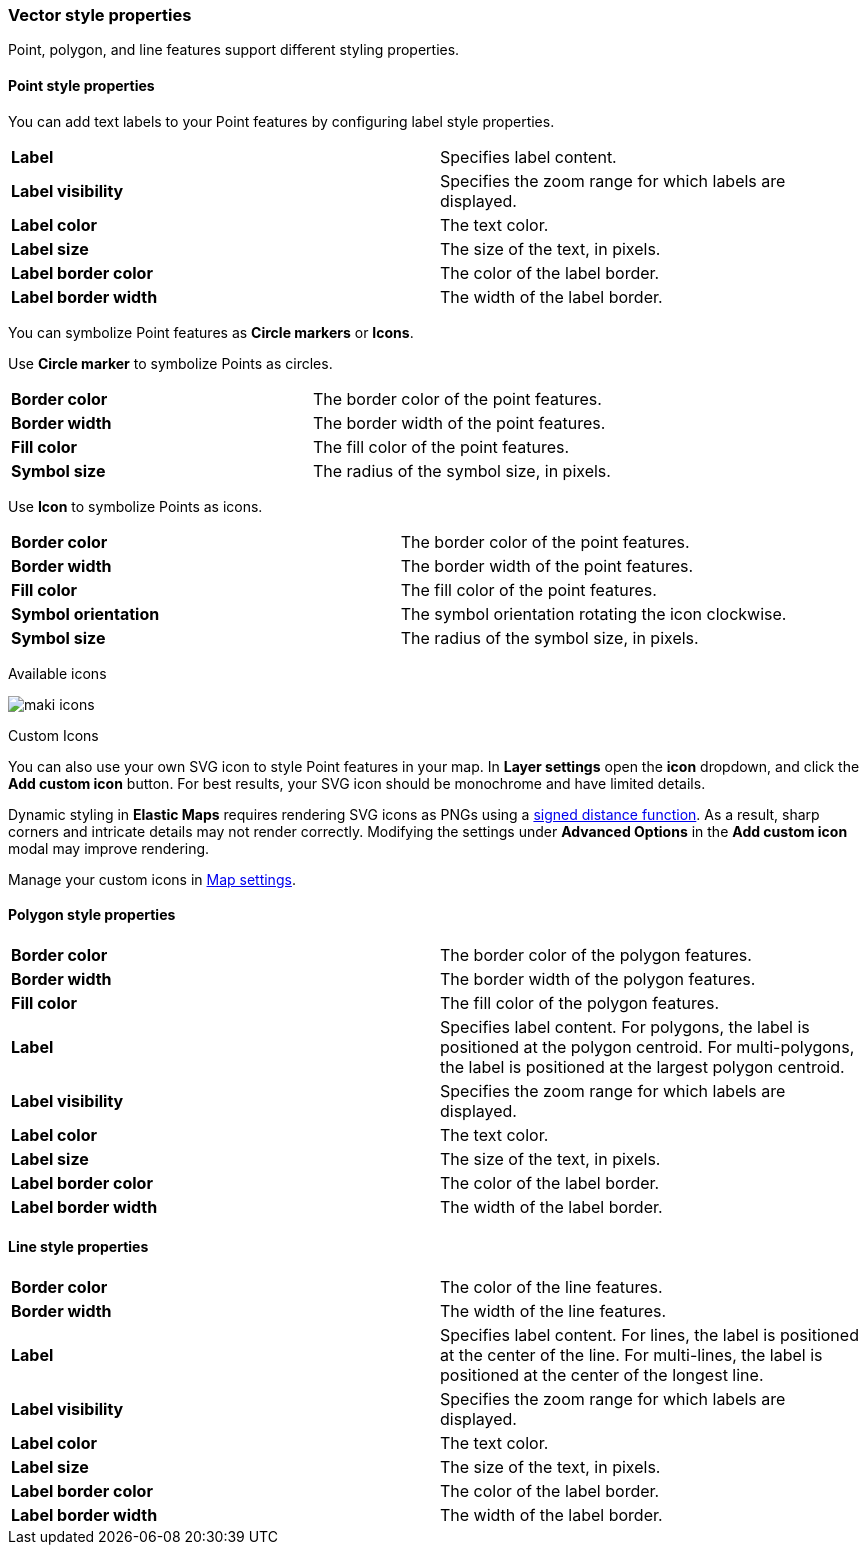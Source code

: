 [role="xpack"]
[[maps-vector-style-properties]]
=== Vector style properties

Point, polygon, and line features support different styling properties.

[float]
[[point-style-properties]]
==== Point style properties

You can add text labels to your Point features by configuring label style properties.

[cols="2*"]
|===
|*Label*
|Specifies label content.
|*Label visibility*
|Specifies the zoom range for which labels are displayed.
|*Label color*
|The text color.
|*Label size*
|The size of the text, in pixels.
|*Label&nbsp;border&nbsp;color*
|The color of the label border.
|*Label&nbsp;border&nbsp;width*
|The width of the label border.
|===

You can symbolize Point features as *Circle markers* or *Icons*.

Use *Circle marker* to symbolize Points as circles.

[cols="2*"]
|===
|*Border color*
|The border color of the point features.
|*Border width*
|The border width of the point features.
|*Fill color*
|The fill color of the point features.
|*Symbol size*
|The radius of the symbol size, in pixels.
|===

Use *Icon* to symbolize Points as icons.

[cols="2*"]
|===
|*Border color*
|The border color of the point features.
|*Border width*
|The border width of the point features.
|*Fill color*
|The fill color of the point features.
|*Symbol orientation*
|The symbol orientation rotating the icon clockwise.
|*Symbol size*
|The radius of the symbol size, in pixels.
|===

Available icons

[role="screenshot"]
image::maps/images/maki-icons.png[]

Custom Icons

You can also use your own SVG icon to style Point features in your map. In **Layer settings** open the *icon* dropdown, and click the **Add custom icon** button. For best results, your SVG icon should be monochrome and have limited details. 

Dynamic styling in **Elastic Maps** requires rendering SVG icons as PNGs using a https://en.wikipedia.org/wiki/Signed_distance_function[signed distance function]. As a result, sharp corners and intricate details may not render correctly. Modifying the settings under **Advanced Options** in the **Add custom icon** modal may improve rendering.

Manage your custom icons in <<maps-settings, Map settings>>.

[float]
[[polygon-style-properties]]
==== Polygon style properties

[cols="2*"]
|===
|*Border color*
|The border color of the polygon features.
|*Border width*
|The border width of the polygon features.
|*Fill color*
|The fill color of the polygon features.
|*Label*
|Specifies label content. For polygons, the label is positioned at the polygon centroid. For multi-polygons, the label is positioned at the largest polygon centroid.
|*Label visibility*
|Specifies the zoom range for which labels are displayed.
|*Label color*
|The text color.
|*Label size*
|The size of the text, in pixels.
|*Label&nbsp;border&nbsp;color*
|The color of the label border.
|*Label&nbsp;border&nbsp;width*
|The width of the label border.
|===


[float]
[[line-style-properties]]
==== Line style properties

[cols="2*"]
|===
|*Border color*
|The color of the line features.
|*Border width*
|The width of the line features.
|*Label*
|Specifies label content. For lines, the label is positioned at the center of the line. For multi-lines, the label is positioned at the center of the longest line.
|*Label visibility*
|Specifies the zoom range for which labels are displayed.
|*Label color*
|The text color.
|*Label size*
|The size of the text, in pixels.
|*Label&nbsp;border&nbsp;color*
|The color of the label border.
|*Label&nbsp;border&nbsp;width*
|The width of the label border.
|===
